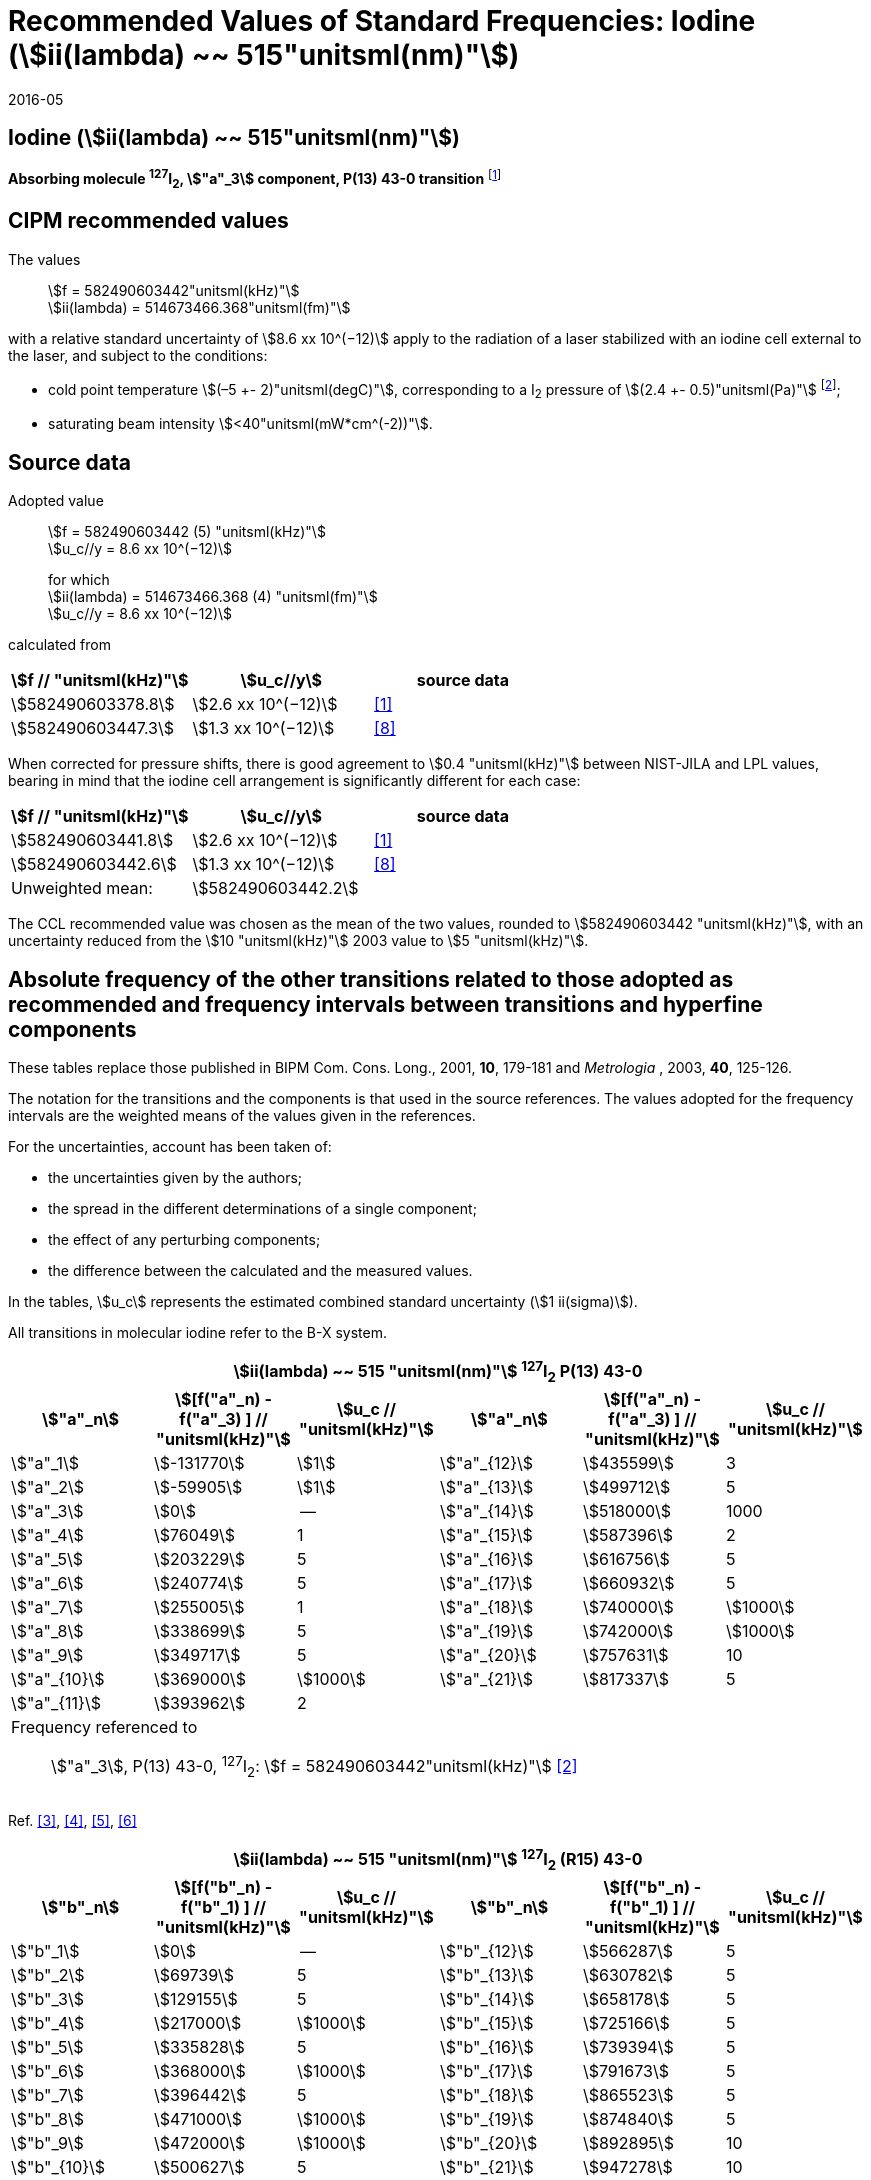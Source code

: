 = Recommended Values of Standard Frequencies: Iodine (stem:[ii(lambda) ~~ 515"unitsml(nm)"])
:appendix-id: 2
:partnumber: 2.8
:edition: 9
:copyright-year: 2005
:language: en
:docnumber: SI MEP M REC 515nm
:title-appendix-en: Recommended values of standard frequencies for applications including the practical realization of the metre and secondary representations of the second
:title-appendix-fr: Valeurs recommandées des fréquences étalons destinées à la mise en pratique de la définition du mètre et aux représentations secondaires de la seconde
:title-part-en: Iodine (stem:[ii(lambda) ~~ 515"unitsml(nm)"])
:title-part-fr: Iodine (stem:[ii(lambda) ~~ 515"unitsml(nm)"])
:title-en: The International System of Units
:title-fr: Le système international d’unités
:doctype: mise-en-pratique
:committee-acronym: CCL-CCTF-WGFS
:committee-en: CCL-CCTF Frequency Standards Working Group
:si-aspect: m_c_deltanu
:docstage: in-force
:confirmed-date: 2015-10
:revdate: 2016-05
:docsubstage: 60
:imagesdir: images
:mn-document-class: bipm
:mn-output-extensions: xml,html,pdf,rxl
:local-cache-only:
:data-uri-image:

== Iodine (stem:[ii(lambda) ~~ 515"unitsml(nm)"])

*Absorbing molecule ^127^I~2~, stem:["a"_3] component, P(13) 43-0 transition* footnote:[All transitions in I~2~ refer to the stem:["B"^3Pi 0_"u"^+ - "X"^1 Sigma_g^+] system.]

== CIPM recommended values

The values:: stem:[f = 582490603442"unitsml(kHz)"] +
stem:[ii(lambda) = 514673466.368"unitsml(fm)"]

with a relative standard uncertainty of stem:[8.6 xx 10^(−12)] apply to the radiation of a laser stabilized with an iodine cell external to the laser, and subject to the conditions:

* cold point temperature stem:[(–5 +- 2)"unitsml(degC)"], corresponding to a I~2~ pressure of stem:[(2.4 +- 0.5)"unitsml(Pa)"] footnote:[For the specification of operating conditions, such as temperature, modulation width and laser power, the symbols ± refer to a tolerance, not an uncertainty.];
* saturating beam intensity stem:[<40"unitsml(mW*cm^(-2))"].

== Source data

Adopted value:: stem:[f = 582490603442 (5) "unitsml(kHz)"] +
stem:[u_c//y = 8.6 xx 10^(−12)]
+
for which +
stem:[ii(lambda) = 514673466.368 (4) "unitsml(fm)"] +
stem:[u_c//y = 8.6 xx 10^(−12)]

calculated from

[%unnumbered]
|===
h| stem:[f // "unitsml(kHz)"] h| stem:[u_c//y] h| source data

| stem:[582490603378.8] | stem:[2.6 xx 10^(−12)] | <<jones>>
| stem:[582490603447.3] | stem:[1.3 xx 10^(−12)] | <<goncharov>>
|===

When corrected for pressure shifts, there is good agreement to stem:[0.4 "unitsml(kHz)"] between NIST-JILA and LPL values, bearing in mind that the iodine cell arrangement is significantly different for each case:

[%unnumbered]
|===
h| stem:[f // "unitsml(kHz)"] h| stem:[u_c//y] h| source data

| stem:[582490603441.8] | stem:[2.6 xx 10^(−12)] | <<jones>>
| stem:[582490603442.6] | stem:[1.3 xx 10^(−12)] | <<goncharov>>
| Unweighted mean:    2+|stem:[582490603442.2]
|===

The CCL recommended value was chosen as the mean of the two values, rounded to stem:[582490603442 "unitsml(kHz)"], with an uncertainty reduced from the stem:[10 "unitsml(kHz)"] 2003 value to stem:[5 "unitsml(kHz)"].

== Absolute frequency of the other transitions related to those adopted as recommended and frequency intervals between transitions and hyperfine components

These tables replace those published in BIPM Com. Cons. Long., 2001, *10*, 179-181 and _Metrologia_ , 2003, *40*, 125-126.

The notation for the transitions and the components is that used in the source references. The values adopted for the frequency intervals are the weighted means of the values given in the references.

For the uncertainties, account has been taken of:

* the uncertainties given by the authors;
* the spread in the different determinations of a single component;
* the effect of any perturbing components;
* the difference between the calculated and the measured values.

In the tables, stem:[u_c] represents the estimated combined standard uncertainty (stem:[1 ii(sigma)]).

All transitions in molecular iodine refer to the B-X system.

[cols="6*^"]
|===
6+^.^h| stem:[ii(lambda) ~~ 515 "unitsml(nm)"] ^127^I~2~ P(13) 43-0
h| stem:["a"_n] h| stem:[[f("a"_n) - f("a"_3) \] // "unitsml(kHz)"] h| stem:[u_c // "unitsml(kHz)"] h| stem:["a"_n] h| stem:[[f("a"_n) - f("a"_3) \] // "unitsml(kHz)"] h| stem:[u_c // "unitsml(kHz)"]

| stem:["a"_1] | stem:[-131770] | stem:[1] | stem:["a"_{12}] | stem:[435599] | 3
| stem:["a"_2] | stem:[-59905] | stem:[1] | stem:["a"_{13}] | stem:[499712] | 5
| stem:["a"_3] | stem:[0] | -- | stem:["a"_{14}] | stem:[518000] | 1000
| stem:["a"_4] | stem:[76049] | 1 | stem:["a"_{15}] | stem:[587396] | 2
| stem:["a"_5] | stem:[203229] | 5 | stem:["a"_{16}] | stem:[616756] | 5
| stem:["a"_6] | stem:[240774] | 5 | stem:["a"_{17}] | stem:[660932] | 5
| stem:["a"_7] | stem:[255005] | 1 | stem:["a"_{18}] | stem:[740000] | stem:[1000]
| stem:["a"_8] | stem:[338699] | 5 | stem:["a"_{19}] | stem:[742000] | stem:[1000]
| stem:["a"_9] | stem:[349717] | 5 | stem:["a"_{20}] | stem:[757631] | 10
| stem:["a"_{10}] | stem:[369000] | stem:[1000] | stem:["a"_{21}] | stem:[817337] | 5
| stem:["a"_{11}] | stem:[393962] | 2 | | |
6+<a| Frequency referenced to:: stem:["a"_3], P(13) 43-0, ^127^I~2~: stem:[f = 582490603442"unitsml(kHz)"] <<ci2003>>
|===
Ref. <<hackel>>, <<camy>>, <<borde>>, <<spieweck>>


[cols="6*^"]
|===
6+^.^h| stem:[ii(lambda) ~~ 515 "unitsml(nm)"] ^127^I~2~ (R15) 43-0
h| stem:["b"_n] h| stem:[[f("b"_n) - f("b"_1) \] // "unitsml(kHz)"] h| stem:[u_c // "unitsml(kHz)"] h| stem:["b"_n] h| stem:[[f("b"_n) - f("b"_1) \] // "unitsml(kHz)"] h| stem:[u_c // "unitsml(kHz)"]

| stem:["b"_1] | stem:[0] | -- | stem:["b"_{12}] | stem:[566287] | 5
| stem:["b"_2] | stem:[69739] | 5 | stem:["b"_{13}] | stem:[630782] | 5
| stem:["b"_3]  | stem:[129155] | 5 | stem:["b"_{14}] | stem:[658178] | 5
| stem:["b"_4]  | stem:[217000] | stem:[1000] | stem:["b"_{15}] | stem:[725166] | 5
| stem:["b"_5]  | stem:[335828] | 5 | stem:["b"_{16}] | stem:[739394] | 5
| stem:["b"_6]  | stem:[368000] | stem:[1000] | stem:["b"_{17}] | stem:[791673] | 5
| stem:["b"_7]  | stem:[396442] | 5 | stem:["b"_{18}] | stem:[865523] | 5
| stem:["b"_8]  | stem:[471000] | stem:[1000] | stem:["b"_{19}] | stem:[874840] | 5
| stem:["b"_9]  | stem:[472000] | stem:[1000] | stem:["b"_{20}] | stem:[892895] | 10
| stem:["b"_{10}]  | stem:[500627] | 5 | stem:["b"_{21}] | stem:[947278] | 10
| stem:["b"_{11}] | stem:[525207] | 5 | | |
6+<a| Frequency referenced to:: stem:["a"_n, P(13) 43-0], ^127^I~2~: stem:[f = 582490603442"unitsml(kHz)"] <<ci2003>> +
stem:[f ("a"_1", P(13) 43-0)" - f("a"_3", P(13) 43-0") = -131770(1000)"unitsml(kHz)"] +
stem:[f ("b"_1", R(15) 43-0)" - f("a"_1", P(13) 43-0") = 283835(5000)"unitsml(kHz)"] <<camy>>
|===
Ref. <<camy>>, <<borde>>


[cols="6*^"]
|===
6+^.^h| stem:[ii(lambda) ~~ 515 "unitsml(nm)"] ^127^I~2~ R(98) 58-1
h| stem:["d"_n] h| stem:[[f("d"_n) - f("d"_6) \] // "unitsml(kHz)"] h| stem:[u_c //"unitsml(kHz)"] h| stem:["d"_n] h| stem:[[f("d"_n) - f("d"_6)] // "unitsml(kHz)"] h| stem:[u_c //"unitsml(kHz)"]

| stem:["d"_1] | stem:[-413488] | stem:[5] | stem:["d"_9] | stem:[225980] | 5
| stem:["d"_2] | stem:[-359553] | stem:[5] | stem:["d"_{10}] | stem:[253000] | stem:[1000]
| stem:["d"_3] | stem:[-194521] | stem:[5] | stem:["d"_{11}] | stem:[254000] | stem:[1000]
| stem:["d"_4] | stem:[-159158] | stem:[5] | stem:["d"_{12}] | stem:[314131] | 5
| stem:["d"_5] | stem:[-105769] | stem:[5] | stem:["d"_{13}] | stem:[426691] | 5
| stem:["d"_6] | stem:[0] | -- | stem:["d"_{14}] | stem:[481574] | 5
| stem:["d"_7] | stem:[172200] | 5 | stem:["d"_{15}] | stem:[510246] | 5
| stem:["d"_8] | stem:[200478] | 5 | | |
6+<a| Frequency referenced to:: stem:["a"_3", P(13) 43-0"], ^127^I~2~: stem:[f = 582490603442"unitsml(kHz)"] <<ci2003>> +
stem:[f ("d"_6", R(98) "58-1) - f ("a"_3", P(13) 43-0") = -2100000(1000)"unitsml(kHz)"] <<forth>>
|===

Ref. <<borde>>, <<forth>>

[bibliography]
== References

* [[[jones,1]]], Jones R. J., Cheng W.-Y., Holman K. W., Chen L., Hall J. L., Ye J., Absolute-frequency measurement of the iodine-based length standard at stem:[514.67 "unitsml(nm)"], _Appl. Phys_, 2002, *B 74* 597-601.

* [[[ci2003,2]]], Recommendation CCL 2c (_BIPM Com. Cons. Long._, 11th Meeting, 2003) adopted by the Comité International des Poids et Mesures at its 92nd Meeting as Recommendation 1 (CI-2003).

* [[[hackel,3]]], Hackel L. A., Casleton K. H., Kukolich S. G., Ezekiel S., Observation of Magnetic Octupole and Scalar Spin-Spin Interactions in I2 Using Laser Spectroscopy, _Phys. Rev. Lett._, 1975, *35*, 568-571.

* [[[camy,4]]], Camy G., _Thesis_, Université Paris-Nord, 1979.

* [[[borde,5]]], Bordé C. J., Camy G., Decomps B., Descoubes J.-P., High precision saturation spectroscopy of ^127^I~2~ with argon lasers at 5145 Å and 5017 Å : I - Main Resonances, _J. Phys._, 1981, *42*, 1393-1411.

* [[[spieweck,6]]], Spieweck F., Gläser M., Foth H.-J., Hyperfine Structure of the P(13), 43-0 Line of ^127^I~2~ at stem:[514.5 "unitsml(nm)"], European Conference on Atomic Physics, Apr. 6-10, 1981, Heidelberg, _Europhysics Conference Abstracts_, *5A*, Part *I*, 325-326.

* [[[forth,7]]], Foth H. J., Spieweck F., Hyperfine Structure of the R(98), 58-1 Line of ^127^I~2~ at stem:[514.5 "unitsml(nm)"], _Chem. Phys. Lett._, 1979, *65*, 347-352.

* [[[goncharov,8]]], Goncharov A., Amy-Klein A., Lopez O., Du Burck F., Chardonnet C., Absolute frequency measurement of the iodine-stabilized Ar^+^ laser at stem:[514.6 "unitsml(nm)"] using a femtosecond optical frequency comb, _Appl. Phys,_ *B 78*, 725-31, 2004.
